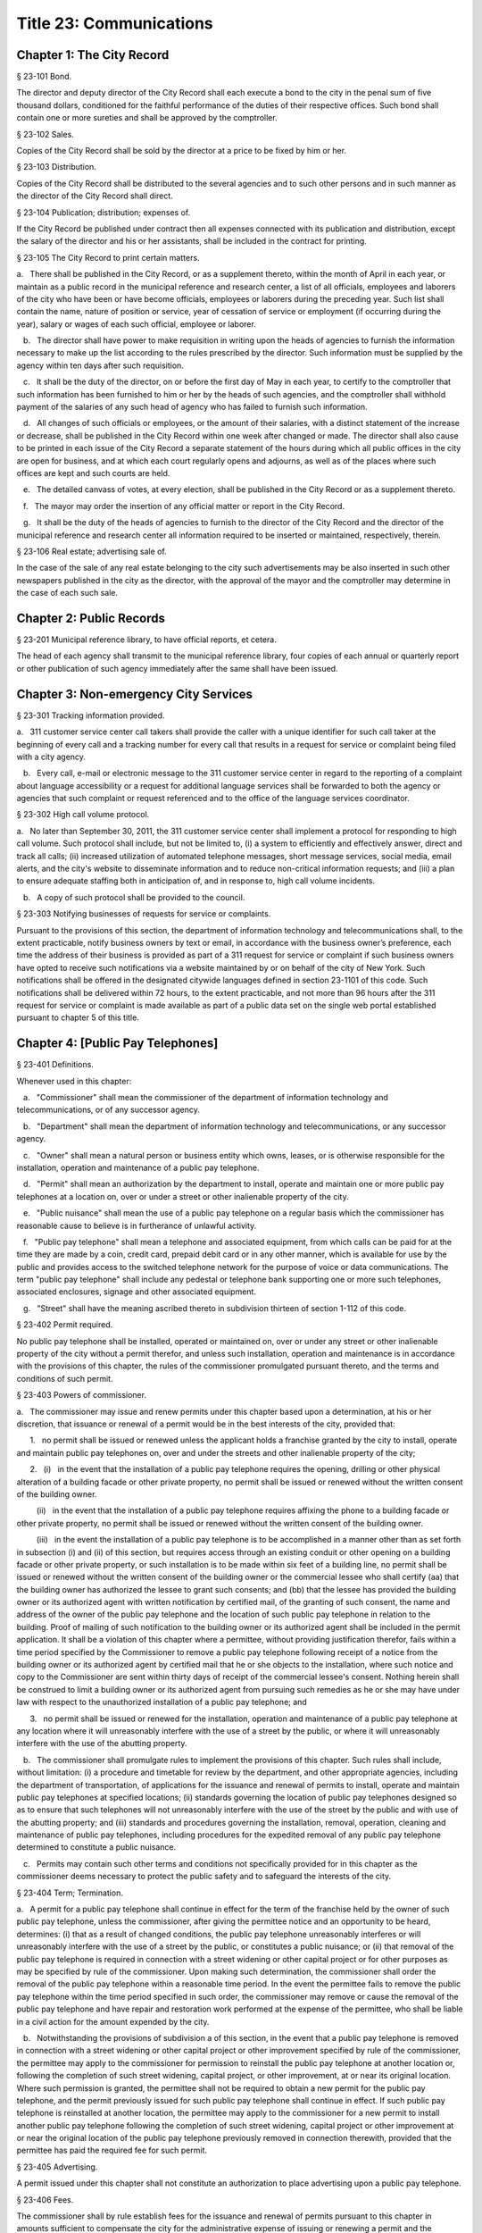 Title 23: Communications
===================================================
Chapter 1: The City Record
--------------------------------------------------
§ 23-101 Bond.  ::


The director and deputy director of the City Record shall each execute a bond to the city in the penal sum of five thousand dollars, conditioned for the faithful performance of the duties of their respective offices. Such bond shall contain one or more sureties and shall be approved by the comptroller.




§ 23-102 Sales.  ::


Copies of the City Record shall be sold by the director at a price to be fixed by him or her.




§ 23-103 Distribution.  ::


Copies of the City Record shall be distributed to the several agencies and to such other persons and in such manner as the director of the City Record shall direct.




§ 23-104 Publication; distribution; expenses of.  ::


If the City Record be published under contract then all expenses connected with its publication and distribution, except the salary of the director and his or her assistants, shall be included in the contract for printing.




§ 23-105 The City Record to print certain matters.  ::


a.   There shall be published in the City Record, or as a supplement thereto, within the month of April in each year, or maintain as a public record in the municipal reference and research center, a list of all officials, employees and laborers of the city who have been or have become officials, employees or laborers during the preceding year. Such list shall contain the name, nature of position or service, year of cessation of service or employment (if occurring during the year), salary or wages of each such official, employee or laborer.

   b.   The director shall have power to make requisition in writing upon the heads of agencies to furnish the information necessary to make up the list according to the rules prescribed by the director. Such information must be supplied by the agency within ten days after such requisition.

   c.   It shall be the duty of the director, on or before the first day of May in each year, to certify to the comptroller that such information has been furnished to him or her by the heads of such agencies, and the comptroller shall withhold payment of the salaries of any such head of agency who has failed to furnish such information.

   d.   All changes of such officials or employees, or the amount of their salaries, with a distinct statement of the increase or decrease, shall be published in the City Record within one week after changed or made. The director shall also cause to be printed in each issue of the City Record a separate statement of the hours during which all public offices in the city are open for business, and at which each court regularly opens and adjourns, as well as of the places where such offices are kept and such courts are held.

   e.   The detailed canvass of votes, at every election, shall be published in the City Record or as a supplement thereto.

   f.   The mayor may order the insertion of any official matter or report in the City Record.

   g.   It shall be the duty of the heads of agencies to furnish to the director of the City Record and the director of the municipal reference and research center all information required to be inserted or maintained, respectively, therein.




§ 23-106 Real estate; advertising sale of.  ::


In the case of the sale of any real estate belonging to the city such advertisements may be also inserted in such other newspapers published in the city as the director, with the approval of the mayor and the comptroller may determine in the case of each such sale.




Chapter 2: Public Records
--------------------------------------------------
§ 23-201 Municipal reference library, to have official reports, et cetera.  ::


The head of each agency shall transmit to the municipal reference library, four copies of each annual or quarterly report or other publication of such agency immediately after the same shall have been issued.




Chapter 3: Non-emergency City Services
--------------------------------------------------
§ 23-301 Tracking information provided.  ::


a.   311 customer service center call takers shall provide the caller with a unique identifier for such call taker at the beginning of every call and a tracking number for every call that results in a request for service or complaint being filed with a city agency.

   b.   Every call, e-mail or electronic message to the 311 customer service center in regard to the reporting of a complaint about language accessibility or a request for additional language services shall be forwarded to both the agency or agencies that such complaint or request referenced and to the office of the language services coordinator.






§ 23-302 High call volume protocol.  ::


a.   No later than September 30, 2011, the 311 customer service center shall implement a protocol for responding to high call volume. Such protocol shall include, but not be limited to, (i) a system to efficiently and effectively answer, direct and track all calls; (ii) increased utilization of automated telephone messages, short message services, social media, email alerts, and the city's website to disseminate information and to reduce non-critical information requests; and (iii) a plan to ensure adequate staffing both in anticipation of, and in response to, high call volume incidents.

   b.   A copy of such protocol shall be provided to the council.




§ 23-303 Notifying businesses of requests for service or complaints. ::


Pursuant to the provisions of this section, the department of information technology and telecommunications shall, to the extent practicable, notify business owners by text or email, in accordance with the business owner’s preference, each time the address of their business is provided as part of a 311 request for service or complaint if such business owners have opted to receive such notifications via a website maintained by or on behalf of the city of New York. Such notifications shall be offered in the designated citywide languages defined in section 23-1101 of this code. Such notifications shall be delivered within 72 hours, to the extent practicable, and not more than 96 hours after the 311 request for service or complaint is made available as part of a public data set on the single web portal established pursuant to chapter 5 of this title.






Chapter 4: [Public Pay Telephones]
--------------------------------------------------
§ 23-401 Definitions.  ::


Whenever used in this chapter:

   a.   "Commissioner" shall mean the commissioner of the department of information technology and telecommunications, or of any successor agency.

   b.   "Department" shall mean the department of information technology and telecommunications, or any successor agency.

   c.   "Owner" shall mean a natural person or business entity which owns, leases, or is otherwise responsible for the installation, operation and maintenance of a public pay telephone.

   d.   "Permit" shall mean an authorization by the department to install, operate and maintain one or more public pay telephones at a location on, over or under a street or other inalienable property of the city.

   e.   "Public nuisance" shall mean the use of a public pay telephone on a regular basis which the commissioner has reasonable cause to believe is in furtherance of unlawful activity.

   f.   "Public pay telephone" shall mean a telephone and associated equipment, from which calls can be paid for at the time they are made by a coin, credit card, prepaid debit card or in any other manner, which is available for use by the public and provides access to the switched telephone network for the purpose of voice or data communications. The term "public pay telephone" shall include any pedestal or telephone bank supporting one or more such telephones, associated enclosures, signage and other associated equipment.

   g.   "Street" shall have the meaning ascribed thereto in subdivision thirteen of section 1-112 of this code.




§ 23-402 Permit required.  ::


No public pay telephone shall be installed, operated or maintained on, over or under any street or other inalienable property of the city without a permit therefor, and unless such installation, operation and maintenance is in accordance with the provisions of this chapter, the rules of the commissioner promulgated pursuant thereto, and the terms and conditions of such permit.




§ 23-403 Powers of commissioner.  ::


a.   The commissioner may issue and renew permits under this chapter based upon a determination, at his or her discretion, that issuance or renewal of a permit would be in the best interests of the city, provided that:

      1.   no permit shall be issued or renewed unless the applicant holds a franchise granted by the city to install, operate and maintain public pay telephones on, over and under the streets and other inalienable property of the city;

      2.   (i)   in the event that the installation of a public pay telephone requires the opening, drilling or other physical alteration of a building facade or other private property, no permit shall be issued or renewed without the written consent of the building owner.

         (ii)   in the event that the installation of a public pay telephone requires affixing the phone to a building facade or other private property, no permit shall be issued or renewed without the written consent of the building owner.

         (iii)   in the event the installation of a public pay telephone is to be accomplished in a manner other than as set forth in subsection (i) and (ii) of this section, but requires access through an existing conduit or other opening on a building facade or other private property, or such installation is to be made within six feet of a building line, no permit shall be issued or renewed without the written consent of the building owner or the commercial lessee who shall certify (aa) that the building owner has authorized the lessee to grant such consents; and (bb) that the lessee has provided the building owner or its authorized agent with written notification by certified mail, of the granting of such consent, the name and address of the owner of the public pay telephone and the location of such public pay telephone in relation to the building. Proof of mailing of such notification to the building owner or its authorized agent shall be included in the permit application. It shall be a violation of this chapter where a permittee, without providing justification therefor, fails within a time period specified by the Commissioner to remove a public pay telephone following receipt of a notice from the building owner or its authorized agent by certified mail that he or she objects to the installation, where such notice and copy to the Commissioner are sent within thirty days of receipt of the commercial lessee's consent. Nothing herein shall be construed to limit a building owner or its authorized agent from pursuing such remedies as he or she may have under law with respect to the unauthorized installation of a public pay telephone; and

      3.   no permit shall be issued or renewed for the installation, operation and maintenance of a public pay telephone at any location where it will unreasonably interfere with the use of a street by the public, or where it will unreasonably interfere with the use of the abutting property.

   b.   The commissioner shall promulgate rules to implement the provisions of this chapter. Such rules shall include, without limitation: (i) a procedure and timetable for review by the department, and other appropriate agencies, including the department of transportation, of applications for the issuance and renewal of permits to install, operate and maintain public pay telephones at specified locations; (ii) standards governing the location of public pay telephones designed so as to ensure that such telephones will not unreasonably interfere with the use of the street by the public and with use of the abutting property; and (iii) standards and procedures governing the installation, removal, operation, cleaning and maintenance of public pay telephones, including procedures for the expedited removal of any public pay telephone determined to constitute a public nuisance.

   c.   Permits may contain such other terms and conditions not specifically provided for in this chapter as the commissioner deems necessary to protect the public safety and to safeguard the interests of the city.




§ 23-404 Term; Termination.  ::


a.   A permit for a public pay telephone shall continue in effect for the term of the franchise held by the owner of such public pay telephone, unless the commissioner, after giving the permittee notice and an opportunity to be heard, determines: (i) that as a result of changed conditions, the public pay telephone unreasonably interferes or will unreasonably interfere with the use of a street by the public, or constitutes a public nuisance; or (ii) that removal of the public pay telephone is required in connection with a street widening or other capital project or for other purposes as may be specified by rule of the commissioner. Upon making such determination, the commissioner shall order the removal of the public pay telephone within a reasonable time period. In the event the permittee fails to remove the public pay telephone within the time period specified in such order, the commissioner may remove or cause the removal of the public pay telephone and have repair and restoration work performed at the expense of the permittee, who shall be liable in a civil action for the amount expended by the city.

   b.   Notwithstanding the provisions of subdivision a of this section, in the event that a public pay telephone is removed in connection with a street widening or other capital project or other improvement specified by rule of the commissioner, the permittee may apply to the commissioner for permission to reinstall the public pay telephone at another location or, following the completion of such street widening, capital project, or other improvement, at or near its original location. Where such permission is granted, the permittee shall not be required to obtain a new permit for the public pay telephone, and the permit previously issued for such public pay telephone shall continue in effect. If such public pay telephone is reinstalled at another location, the permittee may apply to the commissioner for a new permit to install another public pay telephone following the completion of such street widening, capital project or other improvement at or near the original location of the public pay telephone previously removed in connection therewith, provided that the permittee has paid the required fee for such permit.




§ 23-405 Advertising.  ::


A permit issued under this chapter shall not constitute an authorization to place advertising upon a public pay telephone.




§ 23-406 Fees.  ::


The commissioner shall by rule establish fees for the issuance and renewal of permits pursuant to this chapter in amounts sufficient to compensate the city for the administrative expense of issuing or renewing a permit and the expense of inspections and other activities related thereto.




§ 23-407 Transfers.  ::


No permit issued under this chapter shall be transferred except as may be authorized by rule of the commissioner.




§ 23-408 Violations; Penalties and Other Enforcement.  ::


a.   Any owner who installs, operates or maintains a public pay telephone on, over or under any street or other inalienable property of the city without a permit therefor shall be guilty of a misdemeanor and upon conviction thereof shall be punished by a fine of not more than ten thousand dollars and imprisonment of not more than thirty days, or both such fine and imprisonment. Such owner shall, in addition, be liable for civil penalties pursuant to subdivisions c and d of this section.

   b.   An owner who repeatedly fails to provide phone services from a public pay telephone for any sustained period of time or who fails to provide coinless twenty-four hour 911 service from such public pay telephone shall be in violation of this chapter and shall be liable for a civil penalty of not more than two thousand five hundred dollars for each violation which may be recovered in a civil action or in a proceeding before the environmental control board. In the case of a continuing violation, each day's continuance shall be a separate and distinct offense.

   c.   An owner who violates any provision of this chapter, or any term or condition of a permit issued pursuant thereto, or any rule promulgated by the commissioner pursuant thereto shall be liable for a civil penalty of not more than one thousand dollars for each violation which may be recovered in a civil action or in a proceeding before the environmental control board. In the case of a continuing violation, each day's continuance shall be a separate and distinct offense.

   d.   An owner who is liable for a civil penalty for a violation pursuant to subdivision c of this section shall also be liable in a civil action for an additional civil penalty in the amount of the expense, if any, incurred by the city in the removal of the public pay telephone and the performance of related repair and restoration work.

   e.   In addition to authorized officers and employees of the department, officers and employees of the department of transportation who are designated by the commissioner shall have the power to issue summonses and appearance tickets returnable in the criminal court and notices of violation returnable before the environmental control board for violations of the provisions of this chapter.

   f.   An owner of a public pay telephone shall be liable for a violation by his or her employee, agent or independent contractor of the provisions of this chapter, or any term or condition of a permit issued pursuant thereto, or any rule promulgated by the commissioner pursuant thereto, made in the course of performing his or her duties.

   g.   An owner who submits an application for a public pay telephone permit containing a certification made by a commercial lessee pursuant to subparagraph (iii) of paragraph 2 of subdivision a of section 23-403 of this chapter, knowing that such certification contains a false statement or false information, shall be guilty of a misdemeanor.

   h.   The commissioner may request the corporation counsel to institute any action or proceeding that may be appropriate or necessary to restrain, correct or abate a violation of the provisions of this chapter.

   i.   1.   If the commissioner has reasonable cause to believe that an owner, or any employee, agent or independent contractor of such owner, has violated the provisions of this chapter, or any term or condition of a permit issued pursuant thereto, or any rule promulgated by the commissioner pursuant thereto, the commissioner may (i) notify the owner of the condition identified by the commissioner as a violation and specify the action that must be taken to correct the condition in such manner and within such period of time as shall be set forth in such notice, and (ii) shall afford the owner an opportunity to contest the commissioner's notice in a manner to be set forth in rules of the commissioner. Upon final determination by the commissioner and failure of such owner to correct the condition in the manner and within the period of time specified by the commissioner, the commissioner shall be authorized, at his or her discretion:

         aa.   to remove or cause the removal of any public pay telephone which is installed, operated or maintained on, over or under any street or other unalienable property of the city without a permit therefor. Notwithstanding the foregoing, notice shall be provided pursuant to this subdivision prior to removal only where the name and address of the owner is shown on the public pay telephone or can be readily identified by the commissioner by virtue of a trademark prominently displayed on the public pay telephone.

         bb.   to revoke a permit and, upon revocation, to further order the removal of the public pay telephone. In the event the permittee fails to remove the public pay telephone and to perform related repair and restoration work within the time period specified by such order, the commissioner may remove or cause the removal of the public pay telephone and have repair and restoration work performed at the expense of the permittee, who shall be liable for the amount expended by the city;

         cc.   to render a public pay telephone inoperable except for the purpose of emergency telephone service through the 911 system or an operator. Such action may continue until the violation has been corrected to the satisfaction of the commissioner and payment has been made of all civil penalties imposed for the violation and any fees for any administrative expense or expense of additional inspections incurred by the city as a result of such violation. The commissioner shall affix to any public pay phone rendered inoperable pursuant to this paragraph a notice advising the public that the phone may be used only for emergency telephone service through the 911 system or an operator and setting forth the provisions of subdivision h of this section. Any device utilized by the commissioner for the purpose of rendering a public pay telephone inoperable shall be designed so as to permit the unimpaired use of the public pay telephone upon the removal of the device;

         dd.   to suspend review of all applications for the issuance or renewal of permits filed by such owner pursuant to this chapter. Such suspension may continue until the violation has been corrected to the satisfaction of the commissioner and payment has been made of all fines or civil penalties imposed for the violation, any costs incurred by the city for removal and related repair or restoration work, and any fees for any administrative expense or expense of additional inspections incurred by the city as a result of such violation.

      2.   Notwithstanding the provisions of paragraph one of this subdivision, if the commissioner determines that an imminent threat to life or property exists, the commissioner may remove or cause the removal of a public pay telephone, and have repair and restoration work performed at the expense of the owner, without affording the owner an opportunity to be heard prior to such removal. An owner who is a permittee or whose name and address is shown on the public pay telephone shall be provided notice and an opportunity to be heard five days after such removal in accordance with rules of the commissioner.

      3.   The procedures set forth in this subdivision shall be employed by the commissioner in addition to or in lieu of the other remedies set forth in this section and shall not be construed to limit the power of the commissioner to commence a civil action or proceeding before the environmental control board, or to require that the commissioner resort to any procedure set forth in this subdivision as a prerequisite to the commencement of any such action or pro- ceeding.

   j.   It shall be a misdemeanor for any person: (i) to remove any device installed by the commissioner pursuant to subparagraph aa of paragraph one of subdivision g of this section or to otherwise make operable a public pay telephone upon which such a device has been installed; or (ii) to remove or deface any notice affixed to a public pay telephone pursuant to such paragraph of such subdivision. Such misdemeanor shall be punishable upon conviction by a fine of not more than ten thousand dollars or imprisonment for not more than thirty days or both such fine and imprisonment.

   k.   Any public pay telephone removed pursuant to this section which is not claimed by the owner within thirty days of removal shall be deemed to be abandoned. All abandoned public pay telephones may be sold at public auction after having been advertised in the City Record and the proceeds paid into the general fund or such abandoned telephones may be used or converted for use by the department or by another city agency. A public pay telephone shall be released to the owner upon payment of the costs of removal, repair and restoration work, and of storage, any fees for any administrative expense or expense of additional inspections incurred by the department as a result of the violation, or, if an action or proceeding for the violation is pending in a court or before the environmental control board, upon the posting of a bond or other form of security acceptable to the commissioner in an amount which will secure the payment of such costs and any fines or civil penalties which may be imposed for the violation.




Chapter 5: Accessibility To Public Data Sets section 23-501
--------------------------------------------------
§ 23-501 Definitions. ::


As used in this chapter:

   a.   "Agency" means an office, administration, department, division, bureau, board, commission, advisory committee or other governmental entity performing a governmental function of the city of New York.

   b.   "Data" means final versions of statistical or factual information (1) in alphanumeric form reflected in a list, table, graph, chart or other non-narrative form, that can be digitally transmitted or processed; and (2) regularly created or maintained by or on behalf of and owned by an agency that records a measurement, transaction, or determination related to the mission of an agency. Such term shall not include information provided to an agency by other governmental entities, nor shall it include image files, such as designs, drawings, maps, photos, or scanned copies of original documents, provided that it shall include statistical or factual information about such image files and shall include geographic information system data. Nothing in this chapter shall be deemed to prohibit an agency from voluntarily disclosing information not otherwise defined as "data" in this subdivision, nor shall it be deemed to prohibit an agency from making such voluntarily disclosed information accessible through the single web portal established pursuant to section 23-502.

   c.   "Department" means the department of information technology and telecommunications or any successor agency.

   d.   "Determination" means any final decision made by an agency with respect to a person, including, but not limited to:

      (1)   eligibility for services or benefits;

      (2)   issuing a permit;

      (3)   registration, certification and licensing; and

      (4)   liability for civil and criminal penalties.

   e.   "Measurement" means to quantify by means of comparison to a reference standard any characteristic of an observable event, occurrence or object.

   f.   "Open standard" means a technical standard developed and maintained by a voluntary consensus standards body that is available to the public without royalty or fee.

   g.   "Public data set" means a comprehensive collection of interrelated data that is available for inspection by the public in accordance with any provision of law and is maintained on a computer system by, or on behalf of, an agency. Such term shall not include:

      (1)   any portion of such data set to which an agency may deny access pursuant to the public officers law or any other provision of a federal or state law, rule or regulation or local law;

      (2)   any data set that contains a significant amount of data to which an agency may deny access pursuant to the public officers law or any other provision of a federal or state law, rule or regulation or local law and where removing such data would impose undue financial or administrative burden;

      (3)   data that reflects the internal deliberative process of an agency or agencies, including but not limited to negotiating positions, future procurements, or pending or reasonably anticipated legal or administrative proceedings;

      (4)   data stored on an agency-owned personal computing device, or data stored on a portion of a network that has been exclusively assigned to a single agency employee or a single agency owned or controlled computing device;

      (5)   materials subject to copyright, patent, trademark, confidentiality agreements or trade secret protection;

      (6)   proprietary applications, computer code, software, operating systems or similar materials; or

      (7)   employment records, internal employee-related directories or lists, and facilities data, information technology, internal service-desk and other data related to internal agency administration.

   h.   "Technical standard" means (1) the common and repeated use of rules, conditions, guidelines or characteristics for products or related processes and production methods, and related management systems practices; and (2) (i) the definition of terms; (ii) classification of components; (iii) delineation of procedures; (iv) specifications of dimensions, materials, performance, designs or operations; (v) measurement of quality and quantity in describing materials, processes, products, systems, services or practices; (vi) test methods and sampling procedures; or (vii) descriptions of fit and measurements of size or strength.

   i.   "Transaction" means any interaction between an agency and any person related to the mission of an agency.

   j.   "Voluntary consensus standards body" means a domestic or international organization that develops and maintains a technical standard that utilizes a transparent deliberative process, permits the participation of any party, and achieves general consensus, although not necessarily unanimity, of the participating parties, including a process for attempting to resolve any differences in viewpoint.




§ 23-502 Public data set availability. ::


a.   Within one year of the effective date of this chapter and thereafter, the public data sets that agencies make available on the Internet shall be accessible through a single web portal that is linked to nyc.gov or any successor website maintained by, or on behalf of, the city of New York. If an agency cannot make all such public data sets available on the single web portal pursuant to this subdivision, the agency shall report to the department and to the council which public data set or sets that it is unable to make available, the reasons why it cannot do so and the date by which the agency expects that such public data set or sets will be available on the single web portal.

   b.   Such public data sets shall be made available in accordance with technical standards published by the department pursuant to section 23-505 of this chapter and shall be in a format that permits automated processing and shall make use of appropriate technology to notify the public of all updates.

   c.   Such public data sets shall be updated as often as is necessary to preserve the integrity and usefulness of the data sets to the extent that the agency regularly maintains or updates the public data set. The department shall preserve row data that is subject to permanent removal or replacement and shall create and preserve archival copies, or an archival compilation data set with data indexed to its time of preservation, of public data sets in accordance with the technical standards manual published by the department pursuant to section 23-505. If any public data set is available on the single web portal and another website maintained by or on behalf of the city or a city agency, when such public data set is updated on such city or city agency website, such public data set shall also be updated on the single web portal within ten days in accordance with the technical standards published by the department pursuant to section 23-505; provided that if any such public data set receives automated updates on such city or city agency website, such public data set shall be updated on the single web portal within one day of any such automated update. If there is a public data set for which such update schedule regularly cannot be met, the agency that maintains such public data set shall report to the department the reasons why it cannot meet such update schedule and the date by which the agency expects that it will be able to meet such schedule, and such information shall be disclosed in the compliance plan prepared pursuant to section 23-506.

   d.   Such public data sets shall be made available without any restrictions on their use provided that the department may require a third party providing to the public any public data set, or application utilizing such data set, to explicitly identify the source and version of the public data set, and a description of any modifications made to such public data set. Restrictions as used in this section shall not include measures required to ensure access to public data sets, to protect the single web site housing public data sets from unlawful abuse or attempts to damage or impair use of the web site, or to analyze the types of data being used to improve service delivery.

   e.   Such public data sets shall be accessible to external search capabilities.

   f.   Agencies shall review responses to freedom of information law requests that include the release of data to determine if such responses consist of or include public data sets that have not yet been included on the single web portal or the inclusion of which on the single web portal is not provided for in the compliance plan prepared pursuant to section 23-506. Each agency shall disclose in the update to such compliance plan the total number, since the last update, of such agency's freedom of information law responses that included the release of data, the total number of such responses determined to consist of or include a public data set that had not yet been included on the single web portal and the name of such public data set, where applicable, and the total number of such responses that resulted in voluntarily disclosed information being made accessible through the single web portal.






§ 23-503 Web portal administration. ::


a.   The department may take reasonable measures to maintain bandwidth availability of the web portal.

   b.   The department shall conspicuously publish the open data legal policy, as provided in section 23-504, on the web portal.

   c.   The department shall implement an on-line forum to solicit feedback from the public and to encourage public discussion on open data policies and public data set availability on the web portal.

   d.   Requests received via the on-line forum for inclusion of particular public data sets shall be considered by agencies in making determinations as to priority for public data set inclusion on the single web portal pursuant to paragraph 5 of subdivision b of section 23-506. The department shall provide an initial response to each such request within two weeks of receipt. The agency to which the department refers the request shall post its final determination as to the request on the single web portal within two months of receipt.






§ 23-504 Open data legal policy. ::


a.   Public data sets made available on the web portal are provided for informational purposes. The city does not warranty the completeness, accuracy, content or fitness for any particular purpose or use of any public data set made available on the web portal, nor are any such warranties to be implied or inferred with respect to the public data sets furnished therein.

   b.   The city is not liable for any deficiencies in the completeness, accuracy, content or fitness for any particular purpose or use of any public data set, or application utilizing such data set, provided by any third party.

   c.   This chapter shall not be construed to create a private right of action to enforce its provisions. Failure to comply with this chapter shall not result in liability to an agency.




§ 23-505 Internet data set policy and technical standards. ::


a.   Within one hundred eighty days of the effective date of this chapter, the department shall prepare and publish a technical standards manual for the publishing of public data sets in raw or unprocessed form through a single web portal by city agencies for the purpose of making public data available to the greatest number of users and for the greatest number of applications and shall, whenever practicable, use open standards for web publishing and e-government. Such manual shall identify the reasons why each technical standard was selected and for which types of data it is applicable and may recommend or require that data be published in more than one technical standard. The manual shall include a plan to adopt or utilize a web application programming interface that permits application programs to request and receive public data sets directly from the web portal. The manual shall also include guidelines for the division of large data sets into groups of smaller data sets, disaggregated by discrete time units, when technical barriers, archival necessity or practical concerns require such division. Such manual shall be updated by the department as necessary.

   b.   The department shall consult with voluntary consensus standards bodies and shall, when such participation is feasible, in the public interest and is compatible with agency and departmental missions, authorities and priorities, participate with such bodies in the development of technical and open standards.

   c.   Each data set on the single web portal shall include a plain language data dictionary; provided that for any data set available on the single web portal before the effective date of the local law that added this subdivision, a data dictionary shall be added to such data set no later than December 31, 2017; and provided further that for any data set made available on the single web portal on or after the effective date of the local law that added this subdivision and before December 31, 2017, a data dictionary shall be added to such data set no later than thirty days after such data set is made available on the single web portal. Such data dictionary shall provide a description for each column heading used within the data set and shall include a description of any acronym, technical term, unit of measure, range of possible values, relationship between or among columns within the data set, frequency of updates to the data set, and other information or description that can provide context to the data, such as the method of collection, a history of modifications to the data set format, data or methods of collection, or any other contextual information that the agency providing the data deems relevant or the technical standards manual requires. Such data dictionary shall be in a format and layout to be determined by the technical standards manual. The data dictionary accompanying each data set, or a link to such data dictionary, shall be included directly on the single web portal. The most recent upload date and generation date for each data set shall be included directly on the single web portal.

   d.   The manual described in subdivision a of this section shall include a technical standard requiring every public data set containing address information to utilize a standard field layout and presentation of address information and include corresponding community district and geospatial reference data. If there is a public data set for which an agency cannot utilize such standard field layout and presentation of address information, such agency shall report to the department and to the council the reasons why it cannot, and the date by which the agency expects that it will be able to utilize such standard field layout and presentation of address information, and such information shall be disclosed in the compliance plan prepared pursuant to section 23-506.

   e.   Every two years, the department shall review the technical standards manual and electronically submit to the mayor and the speaker of the council a report of this review, including any updates pursuant to the compliance plan required under 23-506. The department shall establish a method through which the public may comment on the technical standards manual.






§ 23-506 Agency compliance plan.  ::


a.   Within eighteen months of the effective date of this chapter, the department shall submit a compliance plan to the mayor and the council and shall make such plan available to the public on the web portal. Each agency shall cooperate with the department in its preparation of such plan. The plan shall include a summary description of public data sets under the control of each agency on or after the effective date of this chapter, and shall prioritize such public data sets for inclusion on the single web portal on or before December 31, 2018 in accordance with the standards promulgated by the department pursuant to section 23-505 and shall create a timeline for their inclusion on the single web portal. If a public data set or sets cannot be made available on the single web portal on or before December 31, 2018, the plan shall state the reasons why such set or sets cannot be made available, and, to the extent practicable, the date by which the agency that owns the data believes that it will be available on the single web portal.

   b.   For purposes of prioritizing public data sets, agencies shall consider whether information embodied in the public data set: (1) can be used to increase agency accountability and responsiveness; (2) improves public knowledge of the agency and its operations; (3) furthers the mission of the agency; (4) creates economic opportunity; or (5) responds to a need or demand identified by public consultation.

   c.   No later than September fifteen, 2018, and every September fifteen thereafter, the department shall submit and post on the web portal an update of the compliance plan to the mayor and the council until all public data sets have been made available through a single web portal in compliance with this chapter. Such update shall include the specific measures undertaken to make public data sets available on the single web portal since the immediately preceding update, specific measures that will be undertaken prior to the next update, an update to the list of public data sets, if necessary, any changes to the prioritization of public data sets and an update to the timeline for the inclusion of data sets on the single web portal, if necessary. If a public data set cannot be made available on the single web portal on or before December 31, 2018, the update shall state the reasons why it cannot and, to the extent practicable, the date by which the agency believes that such public data set will be available on the single web portal.






§ 23-507 Agency open data coordinator. ::


The head of each agency shall designate an employee of such agency to serve as the open data coordinator for such agency. Such coordinator shall be responsible for ensuring that such agency complies with the requirements of this chapter and for receiving and responding to feedback from the public regarding such agency’s public data sets.






§ 23-508 Web portal site analytics. ::


The department shall collect, analyze and publish data on how users interact with the portal established pursuant to section 23-502. Such data shall include, but need not be limited to, number of page views, number of unique users and the location from which a user accesses such portal. Location shall not refer to any user’s internet protocol address and it shall not include the user’s personally identifying information.






§ 23-509 Status of all public data sets. ::


No later than September fifteen, 2018, the department shall provide, and update in real-time, the following information on each data set classified as a public data set on or after March 7, 2012:

   (1)   Each scheduled publication date;

   (2)   If such data set has been published, the date of such publication, the date of the most recent update to such data set, and the current location of the data set;

   (3)   Status of compliance with subdivision c of section 23-502 of this chapter;

   (4)   Status of compliance with subdivision c and subdivision d of section 23-505 of this chapter;

   (5)   Whether the data set is automated; and

   (6)   Whether the data set feasibly can be automated.






Chapter 6: City Issued Permits, Licenses, and Registrations
--------------------------------------------------
§ 23-601 Mobile access to additional information.  ::


a.   Any permit, license, or registration that is issued by any city agency, and which is required by any law or rule to be conspicuously posted or otherwise visible to the public, shall include technology or technologies, such as a quick response code or a near field communication tag, by which an individual with a properly equipped mobile device may directly access publicly available information maintained online by the agency relating specifically to such permit, license, or registration. "Scan for more info," or other similarly descriptive text describing the purpose or use of the technology, shall be printed near the technology or technologies on the permit, license, or registration.

   b.   The requirements of subdivision a of this section shall not apply to any permit, license, or registration about which no publicly available information beyond that which is printed on such permit, license, or registration is maintained online by the agency issuing such permit, license, or registration. If publicly available information maintained by the agency beyond that which is printed on such permit, license, or registration is made available by the agency online subsequent to the issuance of such permit, license, or registration, the requirements of subdivision a of this section shall apply to the next issuance of such permit, license, or registration.

   c.   The department of information technology and telecommunications, or any successor agency, shall prepare and publish a technical manual specifying the appropriate technology or technologies for inclusion on such permits, licenses, and registrations, taking into account, at a minimum, the cost, accessibility, and potential usefulness of the technology or technologies, and shall review, and update as necessary, such manual at least once every two years.




Chapter 7: Department of Health and Mental Hygiene
--------------------------------------------------
§ 23-701. Restaurant inspection data. ::


For so long as the department operates a letter grading system for sanitary inspection results, as provided in sections 23-03, 23-04 of the rules of the city of New York, and 81.51 of the New York city health code, the following data for each sanitary inspection conducted at a food service establishment shall be collected and reported in accordance with section 23-505 of this code and any rules promulgated thereunder:

   a.   the inspection type as defined in section 23-01 of the rules of the city of New York;

   b.   each violation cited and the number of points allocated per violation;

   c.   total score awarded upon inspection, or, if such inspection result is contested in an administrative tribunal, after adjudication;

   d.   the date of any such adjudication; and

   e.   if monetary penalties are assessed, the amount of such penalty.




§ 23-702 School food service establishment inspection results.* ::


a.   For the purposes of this section the term “school food service establishment” means a cafeteria or kitchen in a school that is subject to the provisions of article 81 of title 24 of the New York city health code.

   b.   The department of education shall, for each school food service establishment in a school of the city school district, post on its website no fewer than three years of inspection results from the department of health and mental hygiene beginning with any inspection after September 1, 2017. Such inspection results shall show such school food service establishment’s degree of compliance with the provisions of the New York city health code, the state sanitary code and other applicable laws that require such establishments to operate in a sanitary manner so as to protect public health.

   c.   The department of health and mental hygiene shall, for each school food service establishment for which inspection results are not posted pursuant to subdivision b, post on its website no fewer than three years of inspection results beginning with any inspection after September 1, 2017. Such inspection results shall show such school food service establishment’s degree of compliance with the provisions of the New York city health code, the state sanitary code and other applicable laws that require such establishments to operate in a sanitary manner so as to protect public health.






§ 23-702 School cafeteria and kitchen inspection data.* ::


a.   Whenever any cafeteria or kitchen in a school of the city school district is inspected by the department of health and mental hygiene, the city school district shall post the following information on its website:

      1.   the date of the inspection or reinspection;

      2.   the name and address of the school where the inspected cafeteria or kitchen is located;

      3.   the facts established observed violations, if any, during such inspection and the severity level of such violations;

      4.   citations to the laws, regulations or rules for any violations observed during such inspection; and

      5.   any corrective actions taken in response to such inspection.

   b.   Inspection results posted on the website for the city department of education pursuant to this section shall be searchable by the school name and address.

   c.   At least once every school year, the principal of every school of the city school district where students use a cafeteria or kitchen shall inform the parent or legal guardian of each student of such school that the information required by this section is available on the website of the city department of education. The principal shall inform such parent or legal guardian that such information is available in a manner consistent with how other information is communicated to such parent or legal guardian, including, but not limited to, email, mail, parent newsletter or notice to students to show their parent or legal guardian.






Chapter 8: City Websites
--------------------------------------------------
§ 23-801 Access to translation. ::


Every website maintained by or on behalf of the city or a city agency shall include a translation feature for viewing the text of that website, wherever practicable, in languages other than English. Such translation feature shall be indicated by a means, other than or in addition to English, that is comprehensible to speakers of the seven most commonly spoken languages within the city as determined by the department of city planning, which may include a rotating language sequence.






§ 23-802 Accessibility. ::


a.   The mayor or the mayor's designee shall adopt a protocol for websites maintained by or on behalf of the city or a city agency relating to website accessibility for persons with disabilities. Such protocol shall provide for agency websites to use either of the following standards: 36 CFR § 1194.22 or the Web Content Accessibility Guidelines (WCAG) 2.0 Level AA, developed by the Worldwide Web Consortium, or any successor standards, provided that the adopted protocol may differ from these standards in specific instances when the mayor or mayor's designee determines, after consulting with experts in website design and reasonable accommodations for people with disabilities, and the holding of a public hearing, that such differences will provide effective communication for people with disabilities, and that such differences are documented in such protocol. Such protocol shall be made available online. This section does not require an agency to take any action that would result in a fundamental alteration in the nature of a service, program, or activity or in undue financial and administrative burdens.

   b.    No later than July 1, 2017, and every two years thereafter, the mayor or the mayor's designee shall submit to the council a written report that documents the compliance of websites maintained by or on behalf of the city or a city agency with the protocol adopted pursuant to subdivision a of this section.






Chapter 10: Nondiscriminatory Access to Services
--------------------------------------------------
§ 23-1001 Definitions. ::


For the purposes of this chapter:

   ADA. "ADA" means the Americans with Disabilities Act, 42 U.S.C. § 12101, et seq.

   ADA coordinator. "ADA coordinator" means the employee designated by an agency pursuant to 28 CFR § 35.107.






§ 23-1002 Disability service facilitator. ::


a.    The head of each agency, in consultation with the mayor's office for people with disabilities, shall designate an employee as such agency's disability service facilitator, to coordinate its efforts to comply with and carry out its responsibilities under the ADA and other federal, state, and local laws and regulations concerning accessibility for persons with disabilities. Such facilitator shall be knowledgeable about the ADA, and other federal, state, and local laws and regulations concerning persons with disabilities. The functions of such facilitator, at the discretion of each agency, may be performed by the employee or employees designated by such agency to be that agency's ADA coordinator. Agencies with fifty or fewer employees may, in consultation with the mayor's office for people with disabilities, designate an employee of the city to serve as the disability service facilitator for more than one of such agencies.

   b.   The functions of the disability service facilitator shall include, but not be limited to:

      1.   Serve as the primary contact within that respective agency for persons with disabilities requesting auxiliary services;

      2.   Coordinate auxiliary services for persons with disabilities;

      3.   Respond to inquiries from members of the public concerning accessibility;

      4.   Develop agency policies and procedures to ensure full programmatic and communication accessibility for persons with disabilities;

      5.   Conduct periodic training for agency staff on disability access issues, as may be required by the head of such agency;

      6.    Provide accessible notices to members of the public advising them of their rights under the ADA, the New York state human rights law, the New York city human rights law, and regulations promulgated by such agency related to persons with disabilities, as well as the agency's ADA grievance procedure;

      7.   Assist in the investigation of any complaint communicated to such respective agency alleging its noncompliance with the ADA and/or other applicable federal, state, and local laws relating to people with disabilities, or alleging any actions that would be prohibited by such laws;

      8.   Document and maintain records of complaints made pursuant to the ADA and other applicable federal, state, and local laws relating to people with disabilities, and forward such complaints to the mayor's office for people with disabilities;

      9.   Analyze and make recommendations to the head of each such agency and to the mayor's office for people with disabilities to resolve physical and programmatic access issues; and

      10.   Perform any other functions as may be assigned by the head of each agency.

   c.   At the request of the mayor's office for people with disabilities, the head of each agency shall make such agency's disability service facilitator available to confer with, and receive periodic training from, the mayor's office for people with disabilities.

   d.   Each agency shall post the name, office address, electronic mail address, and telephone number of the employee or employees designated as the disability service facilitator on their website. The mayor's office for people with disabilities shall post on its website the names of persons designated to act as the disability service facilitator within each agency.






§ 23-1003 Notification of accessibility for events open to the public. ::


a.   For the purposes of this section, "events open to the public" shall mean any event to which members of the general public are invited, whether for a fee or complimentary, hosted by a city agency, except that community boards and community district education councils may comply with the provisions of this section if practicable.

   b.   Agencies shall encourage contracted entities to comply with the requirements of subdivisions c and d of this section for events hosted by such entities.

   c.   All advertisements, posters, invitations, and other publicity materials for events open to the public, whether in print or via electronic means, shall contain information regarding who to contact for information regarding accessibility for people with disabilities at the event and a deadline for when requests for accommodations for people with disabilities must be received by the organizer of the event.

   d.   All materials described in subdivision c of this section, to the extent practicable for the selected form of media, shall include information regarding the availability of:

      1.   wheelchair accessibility at the venue or venues for the event, which shall be designated by the symbol provided for in section one hundred one of the executive law, or successor symbol;

      2.   communication access real-time translation, which shall be designated by the letters "C-A-R-T"; sign language interpretation at the event for persons who are deaf or hard of hearing, which shall be designated by the international symbol or successor symbol to indicate the availability of sign language interpretation; or any other technology or service for persons who are deaf or hard of hearing, at the venue or venues for the event;

      3.   assistive listening systems for people with hearing loss at the venue or venues for the event, which shall be designated by the international symbol of access for hearing loss or successor symbol, and when available, the specific kind of system, including, but not limited to, induction loop assistive listening systems; and

      4.   any other accommodations for people with disabilities that will be available at the venue or venues for the event, which shall be indicated by the relevant international symbol if applicable.

   e.   The mayor's office for people with disabilities shall develop, make available on its website, and distribute to each agency, and members of the public upon request, a guide to assist agencies in notifying the public about the availability of, and responding to requests for, reasonable accommodations described in subdivision d of this section. The guide shall contain a comprehensive list of common disability access symbols, and shall be periodically updated as appropriate.






Chapter 11: Language Access
--------------------------------------------------
§ 23-1101 Definitions. ::


a.   For the purposes of this chapter, the following terms shall have the following meanings:

      Covered agencies. The term “covered agencies” means every city agency that provides direct public services or emergency services.

      Designated citywide languages. The term “designated citywide languages” means the top six limited English proficiency languages spoken by the population of New York city as determined by the department of city planning and the office of the language services coordinator, based on United States census data; and the top four limited English proficiency languages spoken by the population served or likely to be served by the agencies of the city of New York as determined by the office of the language services coordinator, based on language access data collected by the department of education, excluding the languages designated based on United States census data.

      Direct public services. The term “direct public services” shall mean services administered by an agency directly to program beneficiaries, participants, or applicants.






§ 23-1102 Language access implementation plans. ::


a.   Every covered agency shall provide language access services for all designated citywide languages. Such language access services shall include, but not be limited to:

      1.   identifying and translating those documents most commonly distributed to the public that contain or elicit important and necessary information regarding the provision of basic city services;

      2.   providing interpretation services, including through telephonic interpretation services; and

      3.   posting of multilingual signage in conspicuous locations about the availability of free interpretation services.

   b.   Each covered agency shall, in consultation with the office of the language services coordinator and the office of immigrant affairs, develop and implement an agency-specific language access implementation plan to describe how language access services will be provided and to ensure meaningful access to information and direct public services. The implementation plans of emergency service providers shall include provision for their requirements to be implemented to the degree practicable. For each covered agency, the language access implementation plan shall:

      1.   designate a language access coordinator to oversee the creation and execution of such implementation plan and provide for the name and title of such language access coordinator to be posted in a conspicuous place on such agency’s website;

      2.   describe how such agency will provide the language access services required by subdivision a.

      3.   consider the following factors in developing such implementation plan: (a) the number or proportion of limited English proficiency persons in the eligible service population; (b) the frequency with which limited English proficiency individuals come into contact with the agency, including the evaluation conducted pursuant to paragraph 4 of this subdivision; (c) the importance of the benefit, service, information, or encounter to the limited English proficiency person (including the consequences of lack of language services or inadequate interpretation or translation); and (d) the resources available to the agency and the costs of providing various types of language services.

      4.   incorporate an evaluation of the language access needs of the service population, or likely service population, of such agency, and consider under what circumstance some or all of the direct public services of such agency should be provided in a language or languages supplemental to the designated citywide languages. Such evaluation should consider any available data on the service population of such agency, including but not limited to (i) relevant survey data collected pursuant to paragraph 1 of subdivision i of section 15 of the charter, (ii) language data collected by such agency through intake processes or other processes for collecting client, applicant or participant information, and (iii) the data collected by such agency on language access services rendered or requested. Such evaluation should also consider any information collected pursuant to paragraph 3 of subdivision c of section 15 of the charter.

      5.   incorporate planning to address language access needs in the agency’s emergency preparedness and response;

      6.   incorporate consideration of language access in agency communications, including emergency notifications, public hearings and events, press releases, and other communications to the public;

      7.   incorporate plain language principles for documents most commonly distributed to the public that contain or elicit important and necessary information regarding the provision of basic city services and for other public communications, by using plain language, where possible, in place of technical, legal, or specialized terms, and by using layout and design strategies to make such documents and communications easier to read, understand, and act upon;

      8.   incorporate the training of frontline workers and managers on language access policies and procedures;

      9.   incorporate appropriate public awareness strategies regarding the agency’s language access services;

      10.   include a process to monitor and timely respond to public complaints regarding language access;

      11.   determine such agency’s capacity with regard to providing language access services, both through agency staffing and contracts with third parties; and

      12.   describe the steps by which such agency's language access policy will be effectuated, provided that for any designated citywide language for which such agency does not provide language access services at the time of the enactment of this section, such agency shall provide such services (i) by July 1, 2020 for purposes of issuing a license, permit or registration, and (ii) by July 1, 2018 for all other purposes of this section.

   c.   Each covered agency shall provide for telephonic interpretation services in at least 100 languages, including both common and esoteric languages as identified by the office of the language services coordinator.

   d.   Each covered agency shall update its language access implementation plan, based on changes in the agency’s service population or services, at least every three years and publish such implementation plan on its website.






Chapter 12: Identifying Information
--------------------------------------------------
§ 23-1201 Definitions. ::


As used in this chapter, the following terms have the following meanings:

   Chief privacy officer. The term “chief privacy officer” means the person designated by the mayor pursuant to subdivision h of section 8 of the charter to act as the city’s chief privacy officer, or their designee.

   Contracting agency. The term “contracting agency” means a city, county, borough, or other office, position, administration, department, division, bureau, board or commission, or a corporation, institution, or agency of government, the expenses of which are paid in whole or in part from the city treasury.

   Contractor. The term "contractor" means a person who is a party to a contract with a contracting agency to provide human services, or other services designated in policies and protocols of the chief privacy officer.

   Employee. The term "employee" means any officer or other person whose salary or wages are paid by a city agency.

   Human services. The term “human services” has the meaning set forth in subdivision c of section 6-129.

   Identifying information. The term "identifying information" means any information obtained by or on behalf of the city that may be used on its own or with other information to identify or locate an individual, including, but not limited to: name, sexual orientation, gender identity, race, marital or partnership status, status as a victim of domestic violence or sexual assault, status as a crime victim or witness, citizenship or immigration status, eligibility for or receipt of public assistance or city services, all information obtained from an individual’s income tax records, information obtained from any surveillance system operated by, for the benefit of, or at the direction of the police department, motor vehicle information or license plate number, biometrics such as fingerprints and photographs, languages spoken, religion, nationality, country of origin, place of birth, arrest record or criminal conviction, employment status, employer information, current and previous home and work addresses, contact information such as phone number and email address, information concerning social media accounts, date and/or time of release from the custody of the administration for children’s services, the department of correction, or the police department, any scheduled court appearances, or any scheduled appointments with any employee, contractor, or subcontractor.

   Privacy officer. The term “privacy officer” means the person designated by the head of each city agency to act as such agency’s privacy officer. Where a disclosure of identifying information is in response to a request pursuant to the state freedom of information law, city agencies’ freedom of information law officers may perform the functions otherwise performed by the privacy officer with respect to such request.

   Routine collection or disclosure. The term “routine collection or disclosure” means the collection or disclosure of identifying information that is made during the normal course of city agency business and furthers the purpose or mission of such agency. Routine collection or disclosure also includes the collection or disclosure of identifying information that occurs between agencies of the city when the privacy officers of the collecting agency and the disclosing agency agree that the collection or disclosure furthers the purpose or mission of their respective agencies.

   Subcontractor. The term "subcontractor" means a person who is a party to a contract with a contractor to provide human services, or other services designated in policies and protocols of the chief privacy officer.

   Third party. The term “third party” means any person other than: (i) personnel of the city, the department of education, or a local public benefit corporation or local public authority, or (ii) personnel of a contractor or subcontractor where such contractor or subcontractor is authorized to possess the relevant identifying information.






§ 23-1202 Collection, retention and disclosure of identifying information. ::


a.   Employees, contractors, and subcontractors shall collect, retain, and disclose identifying information only in accordance with this chapter.

   b.   Collection.

      1.   Absent exigent circumstances, no employee shall collect identifying information without the written approval of the privacy officer of such employee’s agency. In addition, such collection shall not be allowed unless it:

         (a)   furthers the purpose or mission of such city agency; or

         (b)   is required by law or treaty.

      2.   Notwithstanding the provisions of paragraph 1 of this subdivision:

         (a)   the privacy officer of an employee's agency may approve in advance certain routine collections of identifying information;

         (b)   the chief privacy officer may approve in advance a collection of identifying information not otherwise authorized by paragraph 1 of this subdivision upon the determination that such collection is in the best interests of the city; and

         (c)   the provisions of paragraph 1 of this subdivision do not apply:

            (1)   to any collection of identifying information by or to the police department in connection with an investigation of a crime that has been committed or credible information about an attempted or impending crime, or

            (2)   where the collection is in connection with an open investigation by a city agency concerning the welfare of a minor or an individual who is otherwise not legally competent.

         Any such collections shall not require any additional approval by the privacy officer or chief privacy officer.

   c.   Disclosure.

      1.   Absent exigent circumstances, no employee shall disclose identifying information to any party outside such employee’s agency, including an employee of another city agency, without the written approval of the privacy officer of such agency. In addition, such disclosure shall not be allowed unless it:

         (a)   has been authorized in writing by the individual to whom such information pertains or, if such individual is a minor or is otherwise not legally competent, by such individual's parent, legal guardian, or other person with legal authority to consent on behalf of the individual;

         (b)    furthers the purpose or mission of such city agency; or

         (c)   is required by law or treaty.

      2.   Notwithstanding the provisions of this subdivision:

         (a)   the privacy officer of an employee's agency may approve in advance certain routine disclosures of identifying information;

         (b)   the chief privacy officer may approve in advance a disclosure to another city agency or agencies not otherwise authorized by paragraph 1 of this subdivision upon the determination that such disclosure is in the best interests of the city; and

         (c)   the provisions of paragraph 1 of this subdivision do not apply:

            (1)   to any disclosure of identifying information by or to the police department in connection with an investigation of a crime that has been committed or credible information about an attempted or impending crime, or

            (2)   where the disclosure is in connection with an open investigation by a city agency concerning the welfare of a minor or an individual who is otherwise not legally competent.

         Any such disclosure shall not require any additional approval by the privacy officer or chief privacy officer.

      3.    Any request for identifying information or a proposal for the unsolicited disclosure of identifying information by an employee that does not concern a routine disclosure shall be sent to the privacy officer of such employee's agency as soon as practicable.

      4.   If an individual’s identifying information is disclosed in violation of this chapter, the privacy officer of such employee's agency that becomes aware of such disclosure shall notify the chief privacy officer as soon as practicable and, if such disclosure is one described in policies and protocols issued pursuant to subdivision 6 of section 23-1203, the agency responsible for the disclosure shall make reasonable efforts to notify such individual in writing of the identifying information disclosed and to whom it was disclosed as soon as practicable; provided, however, that this paragraph shall not require any notification that would violate the provisions of subdivision e of section 23-1204. The chief privacy officer shall submit a quarterly report containing an anonymized compilation or summary of such disclosures to the speaker of the council and shall make such report available online. Such report may be combined with the report required by subdivision d of this section.

   d.   Exigent circumstances.

      1.   In the event identifying information is collected or disclosed under exigent circumstances, information about such collection or request and disclosure, along with an explanation of why such exigent circumstances existed, shall be sent to the chief privacy officer as soon as practicable after such collection or disclosure. This subdivision shall not require any such notification where:

         (a)   the collection or disclosure is by or to the police department in connection with an open investigation of criminal activity;

         (b)   the collection or disclosure is in connection with an open investigation concerning the welfare of a minor or an individual who is otherwise not legally competent; or

         (c)   the collection or disclosure is by or to an employee acting in furtherance of law enforcement or public health or safety powers of such employee’s agency under exigent circumstances and such collections or disclosures occur during the normal course of such agency’s business.

      2.   The chief privacy officer shall submit a quarterly report containing an anonymized compilation or summary of such disclosures to the speaker of the council and make such report available online.

   e.   Retention. A city agency shall retain identifying information where required by law. In addition, a city agency may retain identifying information to further the purpose or mission of such city agency, or when retention is in the interest of the city and is not contrary to the purpose or mission of such agency. This subdivision shall not prohibit a city agency from retaining aggregate demographic information that is anonymized.

   f.   Agency policies and protocols. Each city agency, acting in accordance with the policies and protocols of the chief privacy officer, may issue additional agency-specific guidance in furtherance of this chapter, including the policies and protocols promulgated pursuant to section 23-1203.

   g.   Contractors and subcontractors. Each city agency shall require contractors that obtain identifying information, whether directly or through subcontractors, to apply the requirements of subdivisions b, c, d, and e of this section and any applicable policies and protocols adopted pursuant to this chapter; provided, however, that the duties of the privacy officer may be exercised by such contractors and subcontractors by designation of the agency.

   h.   Private right of action. Nothing in this chapter shall be construed to create a private right of action to enforce any provision of such chapter.

   i.   Construction. Nothing in this chapter shall prohibit city officers and employees from performing their duties in accordance with federal, state, and local law.






§ 23-1203 Policies and protocols of the chief privacy officer. ::


The policies and protocols promulgated by the chief privacy officer pursuant to subdivision h of section 8 of the charter shall, at a minimum:

   1.   require that identifying information is anonymized where appropriate in accordance with the purpose or mission of a city agency;

   2.   require the privacy officer of each city agency to issue guidance to city agency employees, contractors and subcontractors regarding such agency’s collection, retention, and disclosure of identifying information;

   3.   require any city agency disclosing identifying information to a third party when such a disclosure is not classified as routine pursuant to section 23-1202 to enter into an agreement ensuring that the anticipated use and any potential future use of such information by such third party occurs only in a manner consistent with this chapter unless: (i) such disclosure is made under exigent circumstances, or (ii) such an agreement would not further the purposes of this chapter due to the absence of circumstances in which such disclosure would unduly compromise an important privacy interest.

   4.   describe disclosures of identifying information to third parties when such a disclosure is classified as routine pursuant to section 23-1202 for which, because of the nature or extent of such disclosures or because of the nature of the relationship between the city agency and third party, such disclosing agency is required to enter into an agreement with such third party requiring that the anticipated use and any potential future use of such information by such third party occurs only in a manner consistent with this chapter;

   5.   describe disclosures of identifying information that are not to be treated as routine pursuant to section 23-1202, as determined by the nature and extent of such disclosures, and require an additional level of review and approval by the privacy officer of such agency or the contractor or subcontractor before such disclosures are made;

   6.   describe circumstances when disclosure of an individual’s identifying information to third parties in violation of this chapter would, in light of the nature, extent, and foreseeable adverse consequences of such disclosure, require the disclosing city agency, contractor, or subcontractor to make reasonable efforts to notify the affected individual as soon as practicable;

   7.   establish standard contract provisions, or required elements of such provisions, related to the protection of identifying information;

   8.   require the privacy officer of each city agency to arrange for dissemination of information to agency employees, contractors, and subcontractors and develop a plan for compliance with this chapter and any policies and protocols developed under this chapter; and

   9.   establish a mechanism for accepting and investigating complaints for violations of this chapter.






§ 23-1204 Committee. ::


a.   There is hereby established in the office of the mayor, or such other city agency headed by a mayoral appointee as the mayor may determine, an identifying information protection committee.

      1.   Such committee shall consist of:

         (a)   the corporation counsel or a designee of the corporation counsel;

         (b)   the director of the mayor’s office of operations or such director’s designee;

         (c)    the coordinator of criminal justice or such coordinator’s designee;

         (d)   any deputy mayors who may be designated by the mayor to serve on such committee or their designees; and

         (e)   the commissioners of the following agencies or such commissioners’ designees:

            (1)   the administration for children’s services;

            (2)   the department of social services;

            (3)   the police department;

            (4)   the department of correction;

            (5)   the department of probation;

            (6)   the department of health and mental hygiene;

            (7)   the department of information technology and telecommunications;

            (8)   the fire department; and

            (9)   representatives of such other agencies as the mayor may designate having relevant duties or expertise with respect to federal, state, and local laws and policies relating to protecting identifying information.

      2.   Unless otherwise determined by the mayor, the chair of such committee shall be the director of the mayor’s office of operations or such director’s designee. Staff services for such committee shall be provided by the participating agencies.

   b.   The committee, in collaboration with the chief privacy officer, shall review city agency reports provided pursuant to section 23-1205 and recommend policies and procedures regarding the collection, retention and disclosure of identifying information while taking into consideration each city agency’s unique mission, subject matter expertise, and legal obligations.

   c.   No later than October 30, 2018, the committee shall communicate its final recommendations pursuant to subdivision b of this section along with the city agency reports required pursuant to section 23-1205 to the applicable city agencies, the mayor, the speaker of the council, and the chief privacy officer. Beginning July 31, 2020 and every two years thereafter, the committee shall review such agency reports and any policies and protocols adopted pursuant to this chapter.

   d.   Within 90 days of receiving any final recommendations of the committee, the chief privacy officer shall adopt policies and protocols, in accordance with sections 23-1202 and 23-1203, as necessary or appropriate in furtherance of this chapter.

   e.   No information that is otherwise required to be reported or disclosed pursuant to this section shall be reported or disclosed in a manner that would violate any applicable provision of federal, state, or local law relating to the privacy of information or that would interfere with a law enforcement investigation or other investigative activity by an agency or would compromise public safety.






§ 23-1205 City agency policies. ::


a.   No later than July 31, 2018, and every two years thereafter by July 31, each city agency shall provide a report regarding the collection, retention, and disclosure of identifying information by such agency and any contractors or subcontractors utilized by such agency. Each such report shall include:

      1.   information concerning identifying information collected, retained, and disclosed, including:

         (a)   the types of identifying information collected, retained, and disclosed, including, but not limited to, where practicable, those types enumerated in the definition of identifying information;

         (b)   the types of collections and disclosures classified as routine and any collections or disclosures approved by the chief privacy officer;

         (c)   current policies regarding collection, retention, and disclosure, including:

            (1)    policies regarding requests for disclosures from other city agencies, local public authorities or local public benefit corporations, and third parties;

            (2)    policies regarding proposals for disclosures to other city agencies, local public authorities or local public benefit corporations, and third parties;

            (3)   policies regarding the classification of disclosures as necessitated by the existence of exigent circumstances or as routine; and

            (4)   which divisions and categories of employees within an agency make disclosures of identifying information following the approval of the privacy officer;

         (d)   use of agreements regarding the anticipated use and any potential future use of identifying information disclosed;

         (e)   types of entities requesting the disclosure of identifying information or proposals for disclosures of identifying information, the reasons why an agency discloses identifying information in response to requests or proposes the disclosure of identifying information, and why any such disclosures furthers the purpose or mission of such agency; and

         (f)   the reasons why any collection and retention of identifying information furthers the purposes or mission of such agency;

      2.    the impact of any privacy policies and protocols issued by the chief privacy officer, any guidance issued by the privacy officer of such agency or the committee, the provisions of this chapter, and other applicable law on the agency’s collection, retention, and disclosure of identifying information;

      3.   consideration and implementation, where applicable, of alternative policies that minimize the collection, retention, and disclosure of identifying information to the greatest extent possible while furthering the purpose or mission of such agency; and

      4.   policies on access to identifying information by employees, contractors, and subcontractors, including consideration of the necessity of access to such information for the performance of their duties and implementation of policies that minimize such access to the greatest extent possible while furthering the purpose or mission of an agency.

   b.   Each city agency shall submit the report prepared pursuant to subdivision a of this section to the mayor, the speaker of the council, the chief privacy officer, and the committee.

   c.   No information that is otherwise required to be reported or disclosed pursuant to this section shall be reported or disclosed in a manner that would violate any applicable provision of federal, state, or local law relating to the privacy of information or that would interfere with a law enforcement investigation or other investigative activity by an agency or would compromise public safety.






